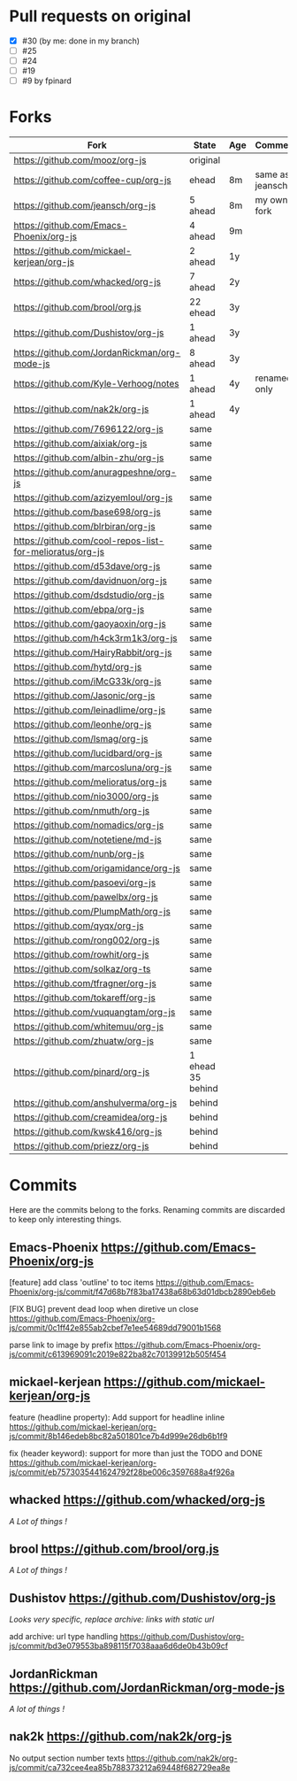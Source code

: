 * Pull requests on original

  - [X] #30 (by me: done in my branch)
  - [ ] #25
  - [ ] #24
  - [ ] #19
  - [ ] #9 by fpinard

* Forks

| Fork                                                     | State             | Age | Comment         |
|----------------------------------------------------------+-------------------+-----+-----------------|
| https://github.com/mooz/org-js                           | original          |     |                 |
| https://github.com/coffee-cup/org-js                     | ehead             | 8m  | same as jeansch |
| https://github.com/jeansch/org-js                        | 5 ahead           | 8m  | my own fork     |
| https://github.com/Emacs-Phoenix/org-js                  | 4 ahead           | 9m  |                 |
| https://github.com/mickael-kerjean/org-js                | 2 ahead           | 1y  |                 |
| https://github.com/whacked/org-js                        | 7 ahead           | 2y  |                 |
| https://github.com/brool/org.js                          | 22 ehead          | 3y  |                 |
| https://github.com/Dushistov/org-js                      | 1 ahead           | 3y  |                 |
| https://github.com/JordanRickman/org-mode-js             | 8 ahead           | 3y  |                 |
| https://github.com/Kyle-Verhoog/notes                    | 1 ahead           | 4y  | renamed only    |
| https://github.com/nak2k/org-js                          | 1 ahead           | 4y  |                 |
|----------------------------------------------------------+-------------------+-----+-----------------|
| https://github.com/7696122/org-js                        | same              |     |                 |
| https://github.com/aixiak/org-js                         | same              |     |                 |
| https://github.com/albin-zhu/org-js                      | same              |     |                 |
| https://github.com/anuragpeshne/org-js                   | same              |     |                 |
| https://github.com/azizyemloul/org-js                    | same              |     |                 |
| https://github.com/base698/org-js                        | same              |     |                 |
| https://github.com/blrbiran/org-js                       | same              |     |                 |
| https://github.com/cool-repos-list-for-melioratus/org-js | same              |     |                 |
| https://github.com/d53dave/org-js                        | same              |     |                 |
| https://github.com/davidnuon/org-js                      | same              |     |                 |
| https://github.com/dsdstudio/org-js                      | same              |     |                 |
| https://github.com/ebpa/org-js                           | same              |     |                 |
| https://github.com/gaoyaoxin/org-js                      | same              |     |                 |
| https://github.com/h4ck3rm1k3/org-js                     | same              |     |                 |
| https://github.com/HairyRabbit/org-js                    | same              |     |                 |
| https://github.com/hytd/org-js                           | same              |     |                 |
| https://github.com/iMcG33k/org-js                        | same              |     |                 |
| https://github.com/Jasonic/org-js                        | same              |     |                 |
| https://github.com/leinadlime/org-js                     | same              |     |                 |
| https://github.com/leonhe/org-js                         | same              |     |                 |
| https://github.com/lsmag/org-js                          | same              |     |                 |
| https://github.com/lucidbard/org-js                      | same              |     |                 |
| https://github.com/marcosluna/org-js                     | same              |     |                 |
| https://github.com/melioratus/org-js                     | same              |     |                 |
| https://github.com/nio3000/org-js                        | same              |     |                 |
| https://github.com/nmuth/org-js                          | same              |     |                 |
| https://github.com/nomadics/org-js                       | same              |     |                 |
| https://github.com/notetiene/md-js                       | same              |     |                 |
| https://github.com/nunb/org-js                           | same              |     |                 |
| https://github.com/origamidance/org-js                   | same              |     |                 |
| https://github.com/pasoevi/org-js                        | same              |     |                 |
| https://github.com/pawelbx/org-js                        | same              |     |                 |
| https://github.com/PlumpMath/org-js                      | same              |     |                 |
| https://github.com/qyqx/org-js                           | same              |     |                 |
| https://github.com/rong002/org-js                        | same              |     |                 |
| https://github.com/rowhit/org-js                         | same              |     |                 |
| https://github.com/solkaz/org-ts                         | same              |     |                 |
| https://github.com/tfragner/org-js                       | same              |     |                 |
| https://github.com/tokareff/org-js                       | same              |     |                 |
| https://github.com/vuquangtam/org-js                     | same              |     |                 |
| https://github.com/whitemuu/org-js                       | same              |     |                 |
| https://github.com/zhuatw/org-js                         | same              |     |                 |
|----------------------------------------------------------+-------------------+-----+-----------------|
| https://github.com/pinard/org-js                         | 1 ehead 35 behind |     |                 |
|----------------------------------------------------------+-------------------+-----+-----------------|
| https://github.com/anshulverma/org-js                    | behind            |     |                 |
| https://github.com/creamidea/org-js                      | behind            |     |                 |
| https://github.com/kwsk416/org-js                        | behind            |     |                 |
| https://github.com/priezz/org-js                         | behind            |     |                 |

* Commits

  Here are the commits belong to the forks.
  Renaming commits are discarded to keep only interesting things.

** Emacs-Phoenix https://github.com/Emacs-Phoenix/org-js

   [feature] add class 'outline' to toc items
   https://github.com/Emacs-Phoenix/org-js/commit/f47d68b7f83ba17438a68b63d01dbcb2890eb6eb

   [FIX BUG] prevent dead loop when diretive un close
   https://github.com/Emacs-Phoenix/org-js/commit/0c1ff42e855ab2cbef7e1ee54689dd79001b1568

   parse link to image by prefix
   https://github.com/Emacs-Phoenix/org-js/commit/c613969091c2019e822ba82c70139912b505f454

** mickael-kerjean https://github.com/mickael-kerjean/org-js

   feature (headline property): Add support for headline inline
   https://github.com/mickael-kerjean/org-js/commit/8b146edeb8bc82a501801ce7b4d999e26db6b1f9

   fix (header keyword): support for more than just the TODO and DONE
   https://github.com/mickael-kerjean/org-js/commit/eb7573035441624792f28be006c3597688a4f926a

** whacked https://github.com/whacked/org-js

   /A Lot of things !/

** brool https://github.com/brool/org.js

   /A Lot of things !/

** Dushistov https://github.com/Dushistov/org-js

   /Looks very specific, replace archive: links with static url/

   add archive: url type handling
   https://github.com/Dushistov/org-js/commit/bd3e079553ba898115f7038aaa6d6de0b43b09cf

** JordanRickman https://github.com/JordanRickman/org-mode-js

   /A lot of things !/

** nak2k https://github.com/nak2k/org-js

   No output section number texts
   https://github.com/nak2k/org-js/commit/ca732cee4ea85b788373212a69448f682729ea8e
